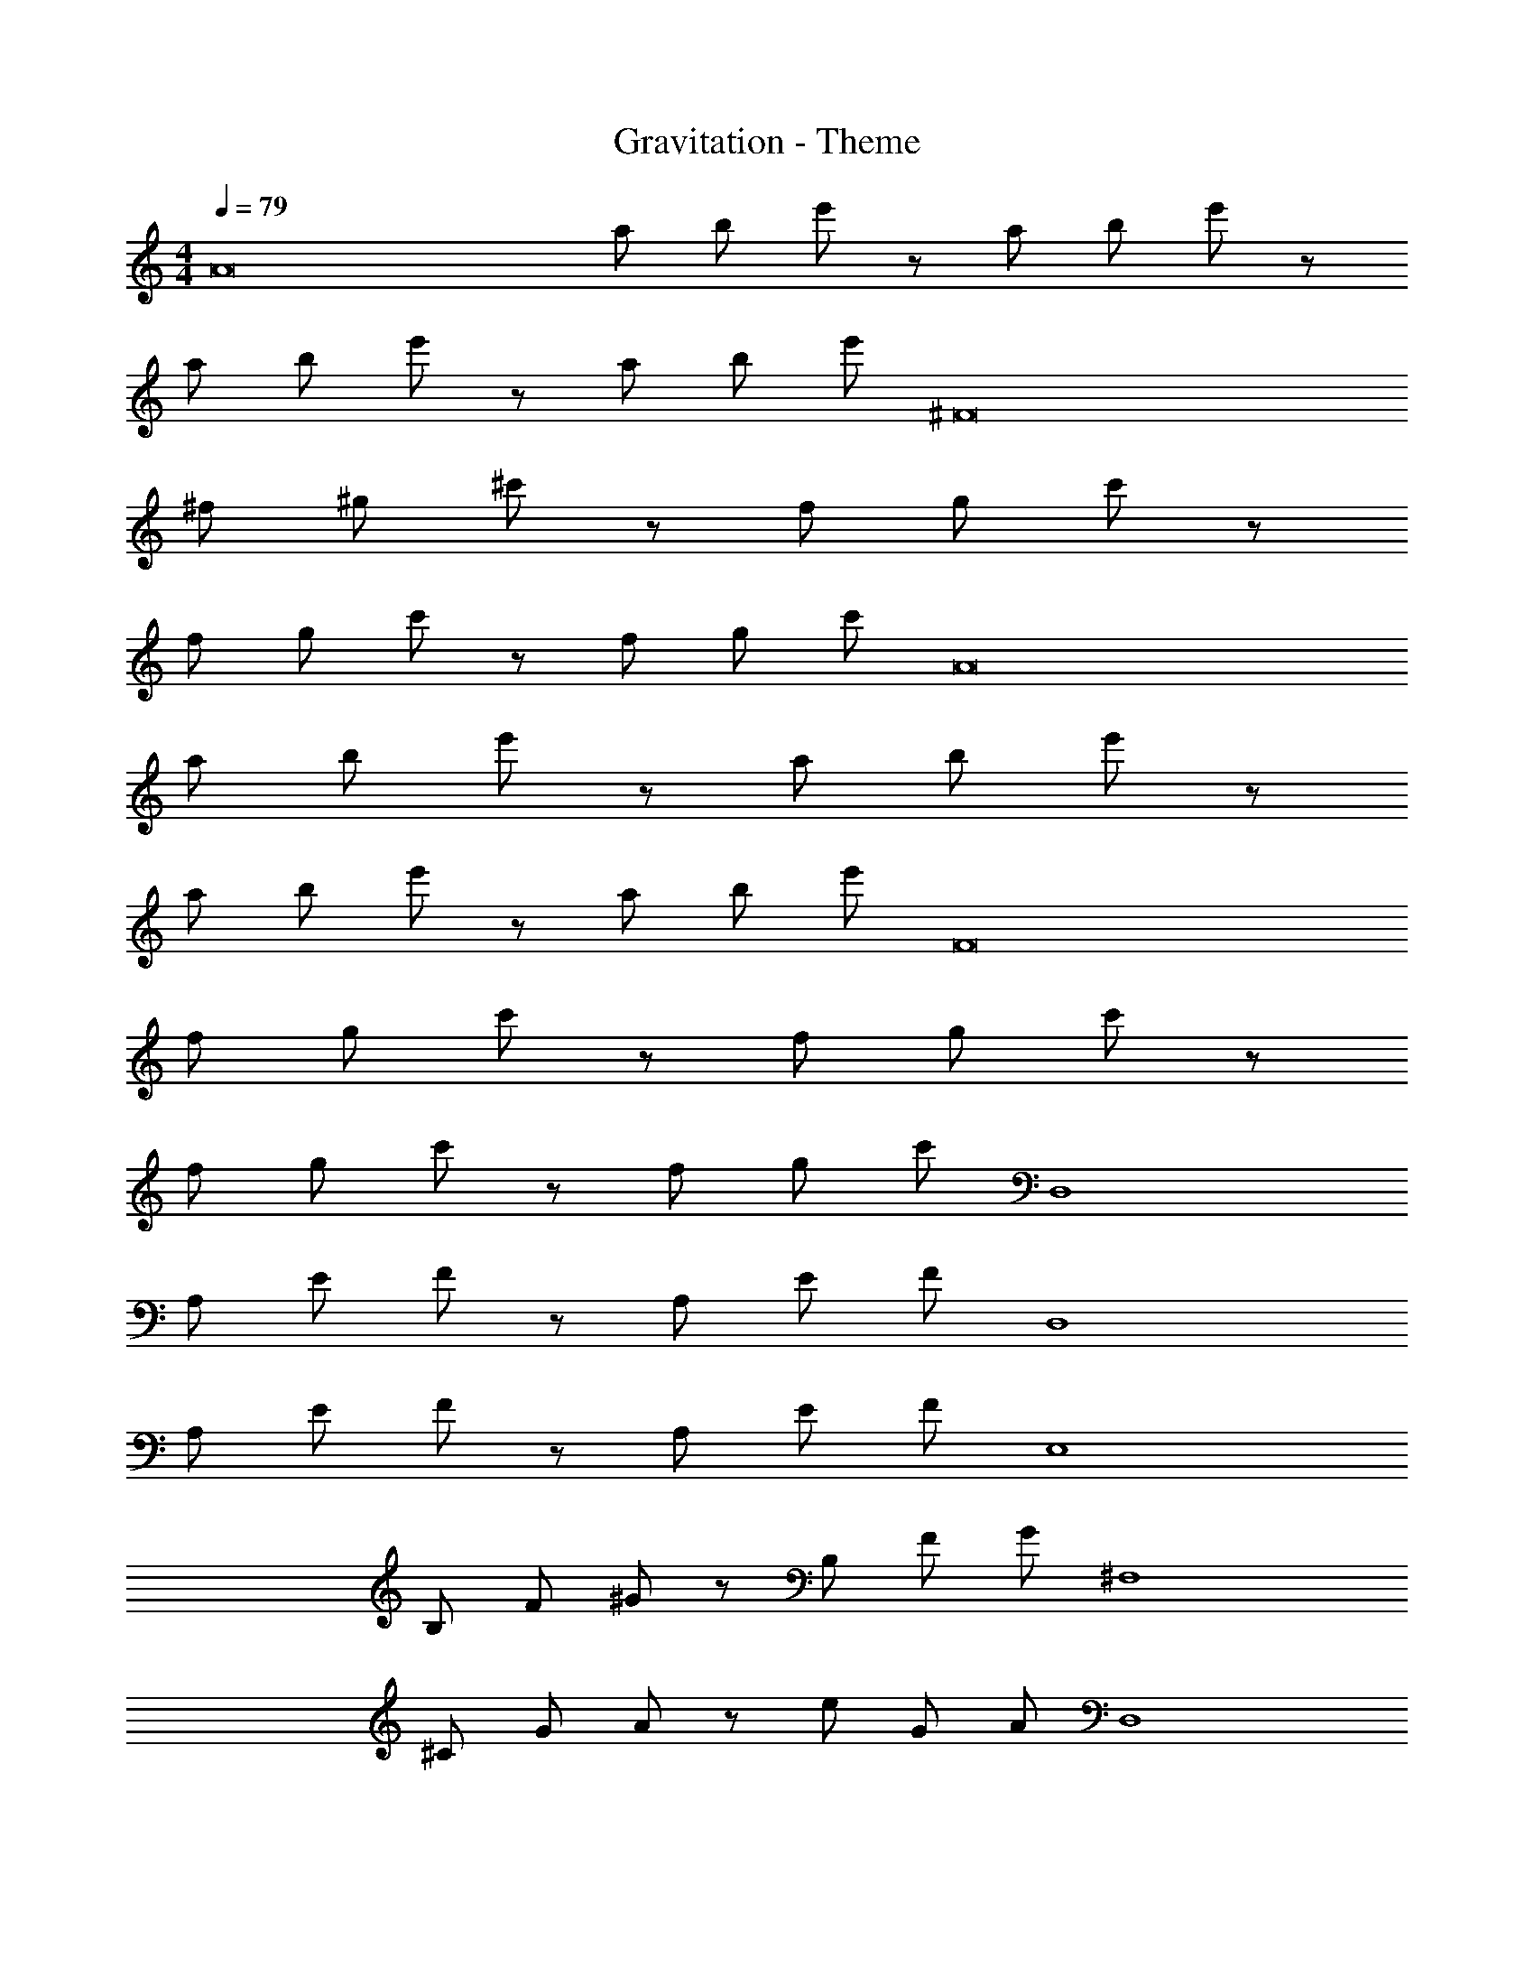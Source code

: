 X: 1
T: Gravitation - Theme
Z: ABC Generated by Starbound Composer
L: 1/4
M: 4/4
Q: 1/4=79
K: C
[z/A8] a/ b/ e'/ z/ a/ b/ e'/ z/ 
a/ b/ e'/ z/ a/ b/ e'/ [z/^F8] 
^f/ ^g/ ^c'/ z/ f/ g/ c'/ z/ 
f/ g/ c'/ z/ f/ g/ c'/ [z/A8] 
a/ b/ e'/ z/ a/ b/ e'/ z/ 
a/ b/ e'/ z/ a/ b/ e'/ [z/F8] 
f/ g/ c'/ z/ f/ g/ c'/ z/ 
f/ g/ c'/ z/ f/ g/ c'/ [z/D,4] 
A,/ E/ F/ z/ A,/ E/ F/ [z/D,4] 
A,/ E/ F/ z/ A,/ E/ F/ [z/E,4] 
B,/ F/ ^G/ z/ B,/ F/ G/ [z/^F,4] 
^C/ G/ A/ z/ e/ G/ A/ [z/D,4] 
A,/ E/ F/ z/ A,/ E/ F/ [z/D,4] 
A,/ E/ F/ z/ A,/ E/ F/ [z/E,4] 
B,/ F/ G/ z/ B,/ F/ G/ [z/F,4] 
C/ G/ A/ z/ e/ G/ A/ [f/D,4] 
A,/ E/ F/ z/ A,/ E/ F/ [z/D,4] 
A,/ E/ F/ z/ A,/ E/ F/ [g/E,4] 
B,/ F/ G/ z/ B,/ F/ G/ [a/F,4] 
C/ G/ A/ z/ e/ G/ A/ [f/D,4] 
A,/ E/ F/ z/ A,/ E/ F/ [z/D,4] 
A,/ E/ F/ z/ A,/ E/ F/ [g/E,4] 
B,/ F/ G/ z/ B,/ F/ G/ [a/F,4] 
C/ G/ A/ z/ e/ G/ A/ z/ 
e/ G/ A/ z/ e/ G/ A5/ z2 
[A/e/D,,2D,2] F/ [A/d/] F/ [G/^c/E,,2E,2] E/ [G/B/] E/ 
[F/B/^F,,2F,2] C/ [F/A/] C/ [F/B/E,,2E,2] C/ [A/c/] C/ 
[A/e/D,,2D,2] F/ [A/d/] F/ [G/c/E,,2E,2] E/ [G/B/] E/ 
[F/B/F,,2F,2] C/ [F/A/] C/ [E/G/E,,2E,2] C/ [F/A/] C/ 
[A/e/D,,2D,2] F/ [A/d/] F/ [G/c/E,,2E,2] E/ [G/B/] E/ 
[F/B/F,,2F,2] C/ [F/A/] C/ [F/B/E,,2E,2] C/ [A/c/] C/ 
[A/e/D,,2D,2] F/ [A/d/] F/ [G/c/E,,2E,2] E/ [G/B/] E/ 
[GBF,,4F,4] [Ac] z2 
e/8 a/8 b/8 e'/8 z7/ 
[CGD,,4D,4] [FA] z2 
e'/ e' a/ a z 
[GBF,4] [Ac] z2 
e'/8 a'/8 b'/8 z29/8 
[CGD,,4D,4] [FA] z3/ e/ 
e3/ a/ a3/ e'/ 
e'8 
